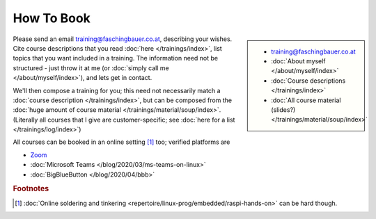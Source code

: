 How To Book
===========

.. sidebar::

   * training@faschingbauer.co.at
   * :doc:`About myself </about/myself/index>`
   * :doc:`Course descriptions </trainings/index>`
   * :doc:`All course material (slides?)
     </trainings/material/soup/index>`

Please send an email training@faschingbauer.co.at, describing your
wishes. Cite course descriptions that you read :doc:`here
</trainings/index>`, list topics that you want included in a
training. The information need not be structured - just throw it at me
(or :doc:`simply call me </about/myself/index>`), and lets get in
contact.

We'll then compose a training for you; this need not necessarily match
a :doc:`course description </trainings/index>`, but can be composed
from the :doc:`huge amount of course material
</trainings/material/soup/index>`. (Literally all courses that I give
are customer-specific; see :doc:`here for a list
</trainings/log/index>`)

All courses can be booked in an online setting [#basteln_nicht]_ too;
verified platforms are
 
* `Zoom <https://zoom.us/>`__
* :doc:`Microsoft Teams </blog/2020/03/ms-teams-on-linux>`
* :doc:`BigBlueButton </blog/2020/04/bbb>`


.. rubric:: Footnotes

.. [#basteln_nicht] :doc:`Online soldering and tinkering
                    <repertoire/linux-prog/embedded/raspi-hands-on>`
                    can be hard though.
